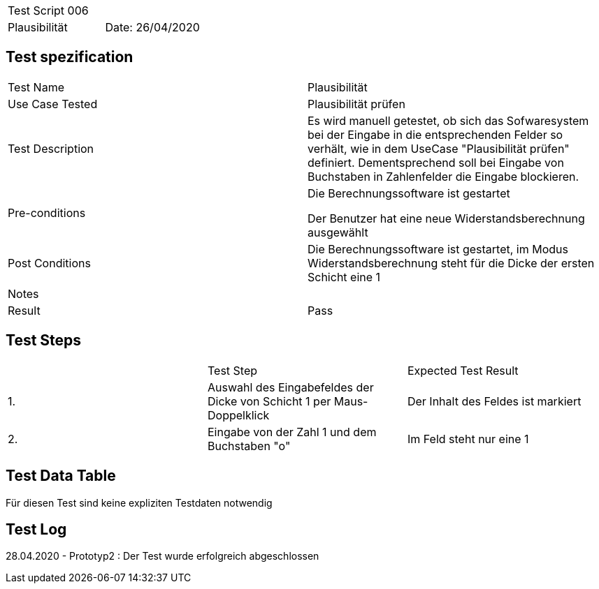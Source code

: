 |===
| Test Script 006 |
| Plausibilität | Date: 26/04/2020
|===

== Test spezification

|===
| Test Name | Plausibilität
| Use Case Tested | Plausibilität prüfen
| Test Description | Es wird manuell getestet, ob sich das Sofwaresystem bei der Eingabe in die entsprechenden Felder so verhält, wie in dem UseCase "Plausibilität prüfen" definiert. Dementsprechend soll bei Eingabe von Buchstaben in Zahlenfelder die Eingabe blockieren.
| Pre-conditions | Die Berechnungssoftware ist gestartet

Der Benutzer hat eine neue Widerstandsberechnung ausgewählt
| Post Conditions | Die Berechnungssoftware ist gestartet, im Modus Widerstandsberechnung steht für die Dicke der ersten Schicht eine 1
| Notes |
| Result | Pass
|===

== Test Steps

|===
|    | Test Step | Expected Test Result
| 1. | Auswahl des Eingabefeldes der Dicke von Schicht 1 per Maus-Doppelklick | Der Inhalt des Feldes ist markiert 
| 2. | Eingabe von der Zahl 1 und dem Buchstaben "o" | Im Feld steht nur eine 1
|===

== Test Data Table

Für diesen Test sind keine expliziten Testdaten notwendig

== Test Log

28.04.2020 - Prototyp2 : Der Test wurde erfolgreich abgeschlossen
